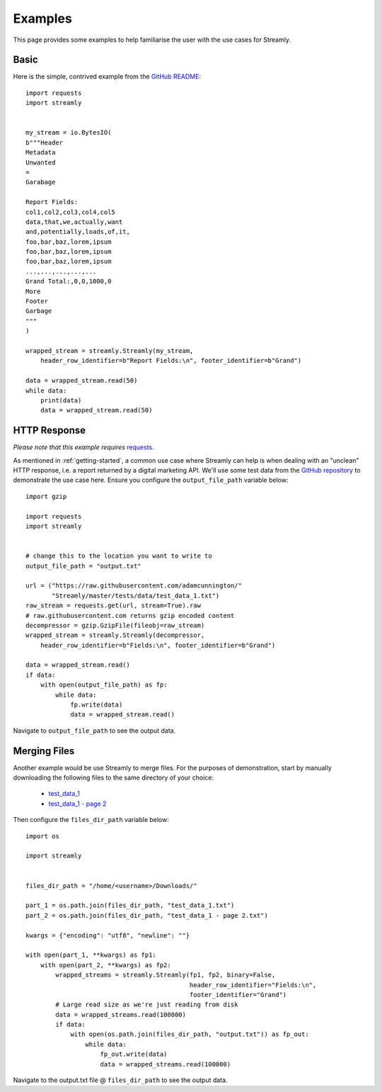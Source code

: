 ========
Examples
========

This page provides some examples to help familiarise the user with the use cases for Streamly.

Basic
-----

Here is the simple, contrived example from the `GitHub README <https://github.com/adamcunnington/Streamly/blob/master/README.rst>`_::

    import requests
    import streamly


    my_stream = io.BytesIO(
    b"""Header
    Metadata
    Unwanted
    =
    Garabage

    Report Fields:
    col1,col2,col3,col4,col5
    data,that,we,actually,want
    and,potentially,loads,of,it,
    foo,bar,baz,lorem,ipsum
    foo,bar,baz,lorem,ipsum
    foo,bar,baz,lorem,ipsum
    ...,...,...,...,...
    Grand Total:,0,0,1000,0
    More
    Footer
    Garbage
    """
    )

    wrapped_stream = streamly.Streamly(my_stream,
        header_row_identifier=b"Report Fields:\n", footer_identifier=b"Grand")

    data = wrapped_stream.read(50)
    while data:
        print(data)
        data = wrapped_stream.read(50)


HTTP Response
-------------

`Please note that this example requires` `requests <http://docs.python-requests.org/en/master/>`_.

As mentioned in :ref:`getting-started`, a common use case where Streamly can help is when dealing with an "unclean" HTTP response, i.e. a report returned by a digital marketing API. We'll use some test data from the `GitHub repository <https://github.com/adamcunnington/Streamly/tree/master/tests/data>`_ to demonstrate the use case here. Ensure you configure the ``output_file_path`` variable below::

    import gzip

    import requests
    import streamly


    # change this to the location you want to write to
    output_file_path = "output.txt"

    url = ("https://raw.githubusercontent.com/adamcunnington/"
           "Streamly/master/tests/data/test_data_1.txt")
    raw_stream = requests.get(url, stream=True).raw
    # raw.githubusercontent.com returns gzip encoded content
    decompressor = gzip.GzipFile(fileobj=raw_stream)
    wrapped_stream = streamly.Streamly(decompressor,
        header_row_identifier=b"Fields:\n", footer_identifier=b"Grand")

    data = wrapped_stream.read()
    if data:
        with open(output_file_path) as fp:
            while data:
                fp.write(data)
                data = wrapped_stream.read()

Navigate to ``output_file_path`` to see the output data.


Merging Files
-------------

Another example would be use Streamly to merge files. For the purposes of demonstration, start by manually downloading the following files to the same directory of your choice:

    * `test_data_1 <https://github.com/adamcunnington/Streamly/blob/master/tests/data/test_data_1.txt>`_
    * `test_data_1 - page 2 <https://github.com/adamcunnington/Streamly/blob/master/tests/data/test_data_1 - page 2.txt>`_

Then configure the ``files_dir_path`` variable below::

    import os

    import streamly


    files_dir_path = "/home/<username>/Downloads/"

    part_1 = os.path.join(files_dir_path, "test_data_1.txt")
    part_2 = os.path.join(files_dir_path, "test_data_1 - page 2.txt")

    kwargs = {"encoding": "utf8", "newline": ""}

    with open(part_1, **kwargs) as fp1:
        with open(part_2, **kwargs) as fp2:
            wrapped_streams = streamly.Streamly(fp1, fp2, binary=False,
                                                header_row_identifier="Fields:\n",
                                                footer_identifier="Grand")
            # Large read size as we're just reading from disk
            data = wrapped_streams.read(100000)
            if data:
                with open(os.path.join(files_dir_path, "output.txt")) as fp_out:
                    while data:
                        fp_out.write(data)
                        data = wrapped_streams.read(100000)

Navigate to the output.txt file @ ``files_dir_path`` to see the output data.